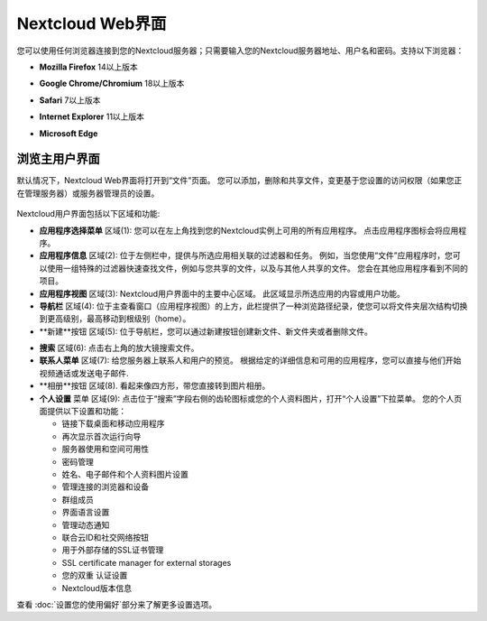 =================
Nextcloud Web界面
=================

您可以使用任何浏览器连接到您的Nextcloud服务器；只需要输入您的Nextcloud服务器地址、用户名和密码。支持以下浏览器：

* **Mozilla Firefox** 14以上版本
* **Google Chrome/Chromium** 18以上版本
* **Safari** 7以上版本
* **Internet Explorer** 11以上版本
* **Microsoft Edge**

  .. figure:: images/login_page.png
     :alt: Nextcloud登陆屏幕。

浏览主用户界面
------------

默认情况下，Nextcloud Web界面将打开到“文件”页面。 您可以添加，删除和共享文件，变更基于您设置的访问权限（如果您正在管理服务器）或服务器管理员的设置。


.. figure:: images/files_page.png
     :scale: 75%
     :alt: 文件应用主视图。

Nextcloud用户界面包括以下区域和功能:

* **应用程序选择菜单** 区域(1): 您可以在左上角找到您的Nextcloud实例上可用的所有应用程序。 点击应用程序图标会将应用程序。

* **应用程序信息** 区域(2): 位于左侧栏中，提供与所选应用相关联的过滤器和任务。 例如，当您使用“文件”应用程序时，您可以使用一组特殊的过滤器快速查找文件，例如与您共享的文件，以及与其他人共享的文件。 您会在其他应用程序看到不同的项目。

* **应用程序视图** 区域(3): Nextcloud用户界面中的主要中心区域。 此区域显示所选应用的内容或用户功能。

* **导航栏** 区域(4): 位于主查看窗口（应用程序视图）的上方，此栏提供了一种浏览路径纪录，使您可以将文件夹层次结构切换到更高级别，最高移动到根级别（home）。

* **新建**按钮 区域(5): 位于导航栏，您可以通过新建按钮创建新文件、新文件夹或者删除文件。

.. 提示:: 您也可以从文件管理器中拖拽文件到Nextcloud文件应用程序视图里来上传文件。当前只有Chrome和Chromium支持文件夹拖拽。

* **搜索** 区域(6): 点击右上角的放大镜搜索文件。

* **联系人菜单** 区域(7): 给您服务器上联系人和用户的预览。 根据给定的详细信息和可用的应用程序，您可以直接与他们开始视频通话或发送电子邮件.

* **相册**按钮 区域(8). 看起来像四方形，带您直接转到图片相册。

* **个人设置** 菜单 区域(9): 点击位于“搜索”字段右侧的齿轮图标或您的个人资料图片，打开“个人设置”下拉菜单。 您的个人页面提供以下设置和功能：

  * 链接下载桌面和移动应用程序
  * 再次显示首次运行向导
  * 服务器使用和空间可用性
  * 密码管理
  * 姓名、电子邮件和个人资料图片设置
  * 管理连接的浏览器和设备
  * 群组成员
  * 界面语言设置
  * 管理动态通知
  * 联合云ID和社交网络按钮
  * 用于外部存储的SSL证书管理
  * SSL certificate manager for external storages
  * 您的双重 认证设置
  * Nextcloud版本信息

查看 :doc:`设置您的使用偏好`部分来了解更多设置选项。
